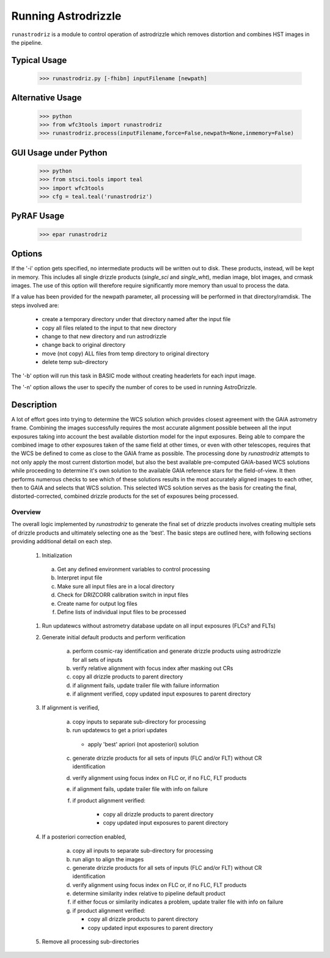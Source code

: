 .. _running-astrodrizzle:

********************
Running Astrodrizzle
********************

``runastrodriz`` is a module to control operation of astrodrizzle which removes distortion and combines HST images in the pipeline.


Typical Usage
=============

    >>> runastrodriz.py [-fhibn] inputFilename [newpath]


Alternative Usage
=================

    >>> python
    >>> from wfc3tools import runastrodriz
    >>> runastrodriz.process(inputFilename,force=False,newpath=None,inmemory=False)


GUI Usage under Python
======================

    >>> python
    >>> from stsci.tools import teal
    >>> import wfc3tools
    >>> cfg = teal.teal('runastrodriz')

PyRAF Usage
===========

    >>> epar runastrodriz



Options
=======

If the '-i' option gets specified, no intermediate products will be written out
to disk. These products, instead, will be kept in memory. This includes all
single drizzle products (*single_sci* and *single_wht*), median image,
blot images, and crmask images.  The use of this option will therefore require
significantly more memory than usual to process the data.

If a value has been provided for the newpath parameter, all processing will be
performed in that directory/ramdisk.  The steps involved are:

    * create a temporary directory under that directory named after the input file
    * copy all files related to the input to that new directory
    * change to that new directory and run astrodrizzle
    * change back to original directory
    * move (not copy) ALL files from temp directory to original directory
    * delete temp sub-directory

The '-b' option will run this task in BASIC mode without creating headerlets
for each input image.

The '-n' option allows the user to specify the number of cores to be used in
running AstroDrizzle.


.. _runastrodriz-description:

Description
===========
A lot of effort goes into trying to determine the WCS solution which provides
closest agreement with the GAIA astrometry frame.  Combining the 
images successfully requires the most accurate alignment possible between all 
the input exposures taking into account the best available distortion model
for the input exposures.  Being able to compare the combined image to other exposures
taken of the same field at other times, or even with other telescopes, requires
that the WCS be defined to come as close to the GAIA frame as possible.  The 
processing done by `runastrodriz` attempts to not only apply the most current 
distortion model, but also the best available pre-computed GAIA-based WCS 
solutions while proceeding to determine it's own solution to the available GAIA
reference stars for the field-of-view.  It then performs numerous checks to see 
which of these solutions results in the most accurately aligned images to each 
other, then to GAIA and selects that WCS solution.  This selected WCS solution 
serves as the basis for creating the final, distorted-corrected, combined 
drizzle products for the set of exposures being processed. 

Overview
--------
The overall logic implemented by `runastrodriz` to generate the final set of 
drizzle products involves creating multiple sets of drizzle products and ultimately
selecting one as the 'best'.  The basic steps are outlined here, with following 
sections providing additional detail on each step.

    #. Initialization
    
      a) Get any defined environment variables to control processing
      b) Interpret input file
      c) Make sure all input files are in a local directory
      d) Check for DRIZCORR calibration switch in input files
      e) Create name for output log files
      f) Define lists of individual input files to be processed
      
    #. Run updatewcs without astrometry database update on all input exposures (FLCs? and FLTs)
    
    #. Generate initial default products and perform verification

        a) perform cosmic-ray identification and generate drizzle products using astrodrizzle for all sets of inputs
        b) verify relative alignment with focus index after masking out CRs
        c) copy all drizzle products to parent directory
        d) if alignment fails, update trailer file with failure information
        e) if alignment verified, copy updated input exposures to parent directory

    #. If alignment is verified,

        a) copy inputs to separate sub-directory for processing
        b) run updatewcs to get a priori updates
        
          * apply 'best' apriori (not aposteriori) solution

        c) generate drizzle products for all sets of inputs (FLC and/or FLT) without CR identification
        d) verify alignment using focus index on FLC or, if no FLC, FLT products
        e) if alignment fails, update trailer file with info on failure
        f) if product alignment verified:
        
            * copy all drizzle products to parent directory
            * copy updated input exposures to parent directory

    #. If a posteriori correction enabled,

        a) copy all inputs to separate sub-directory for processing
        b) run align to align the images
        c) generate drizzle products for all sets of inputs (FLC and/or FLT) without CR identification
        d) verify alignment using focus index on FLC or, if no FLC, FLT products
        e) determine similarity index relative to pipeline default product
        f) if either focus or similarity indicates a problem, update trailer file with info on failure
        g) if product alignment verified:
        
           * copy all drizzle products to parent directory
           * copy updated input exposures to parent directory

    #. Remove all processing sub-directories


